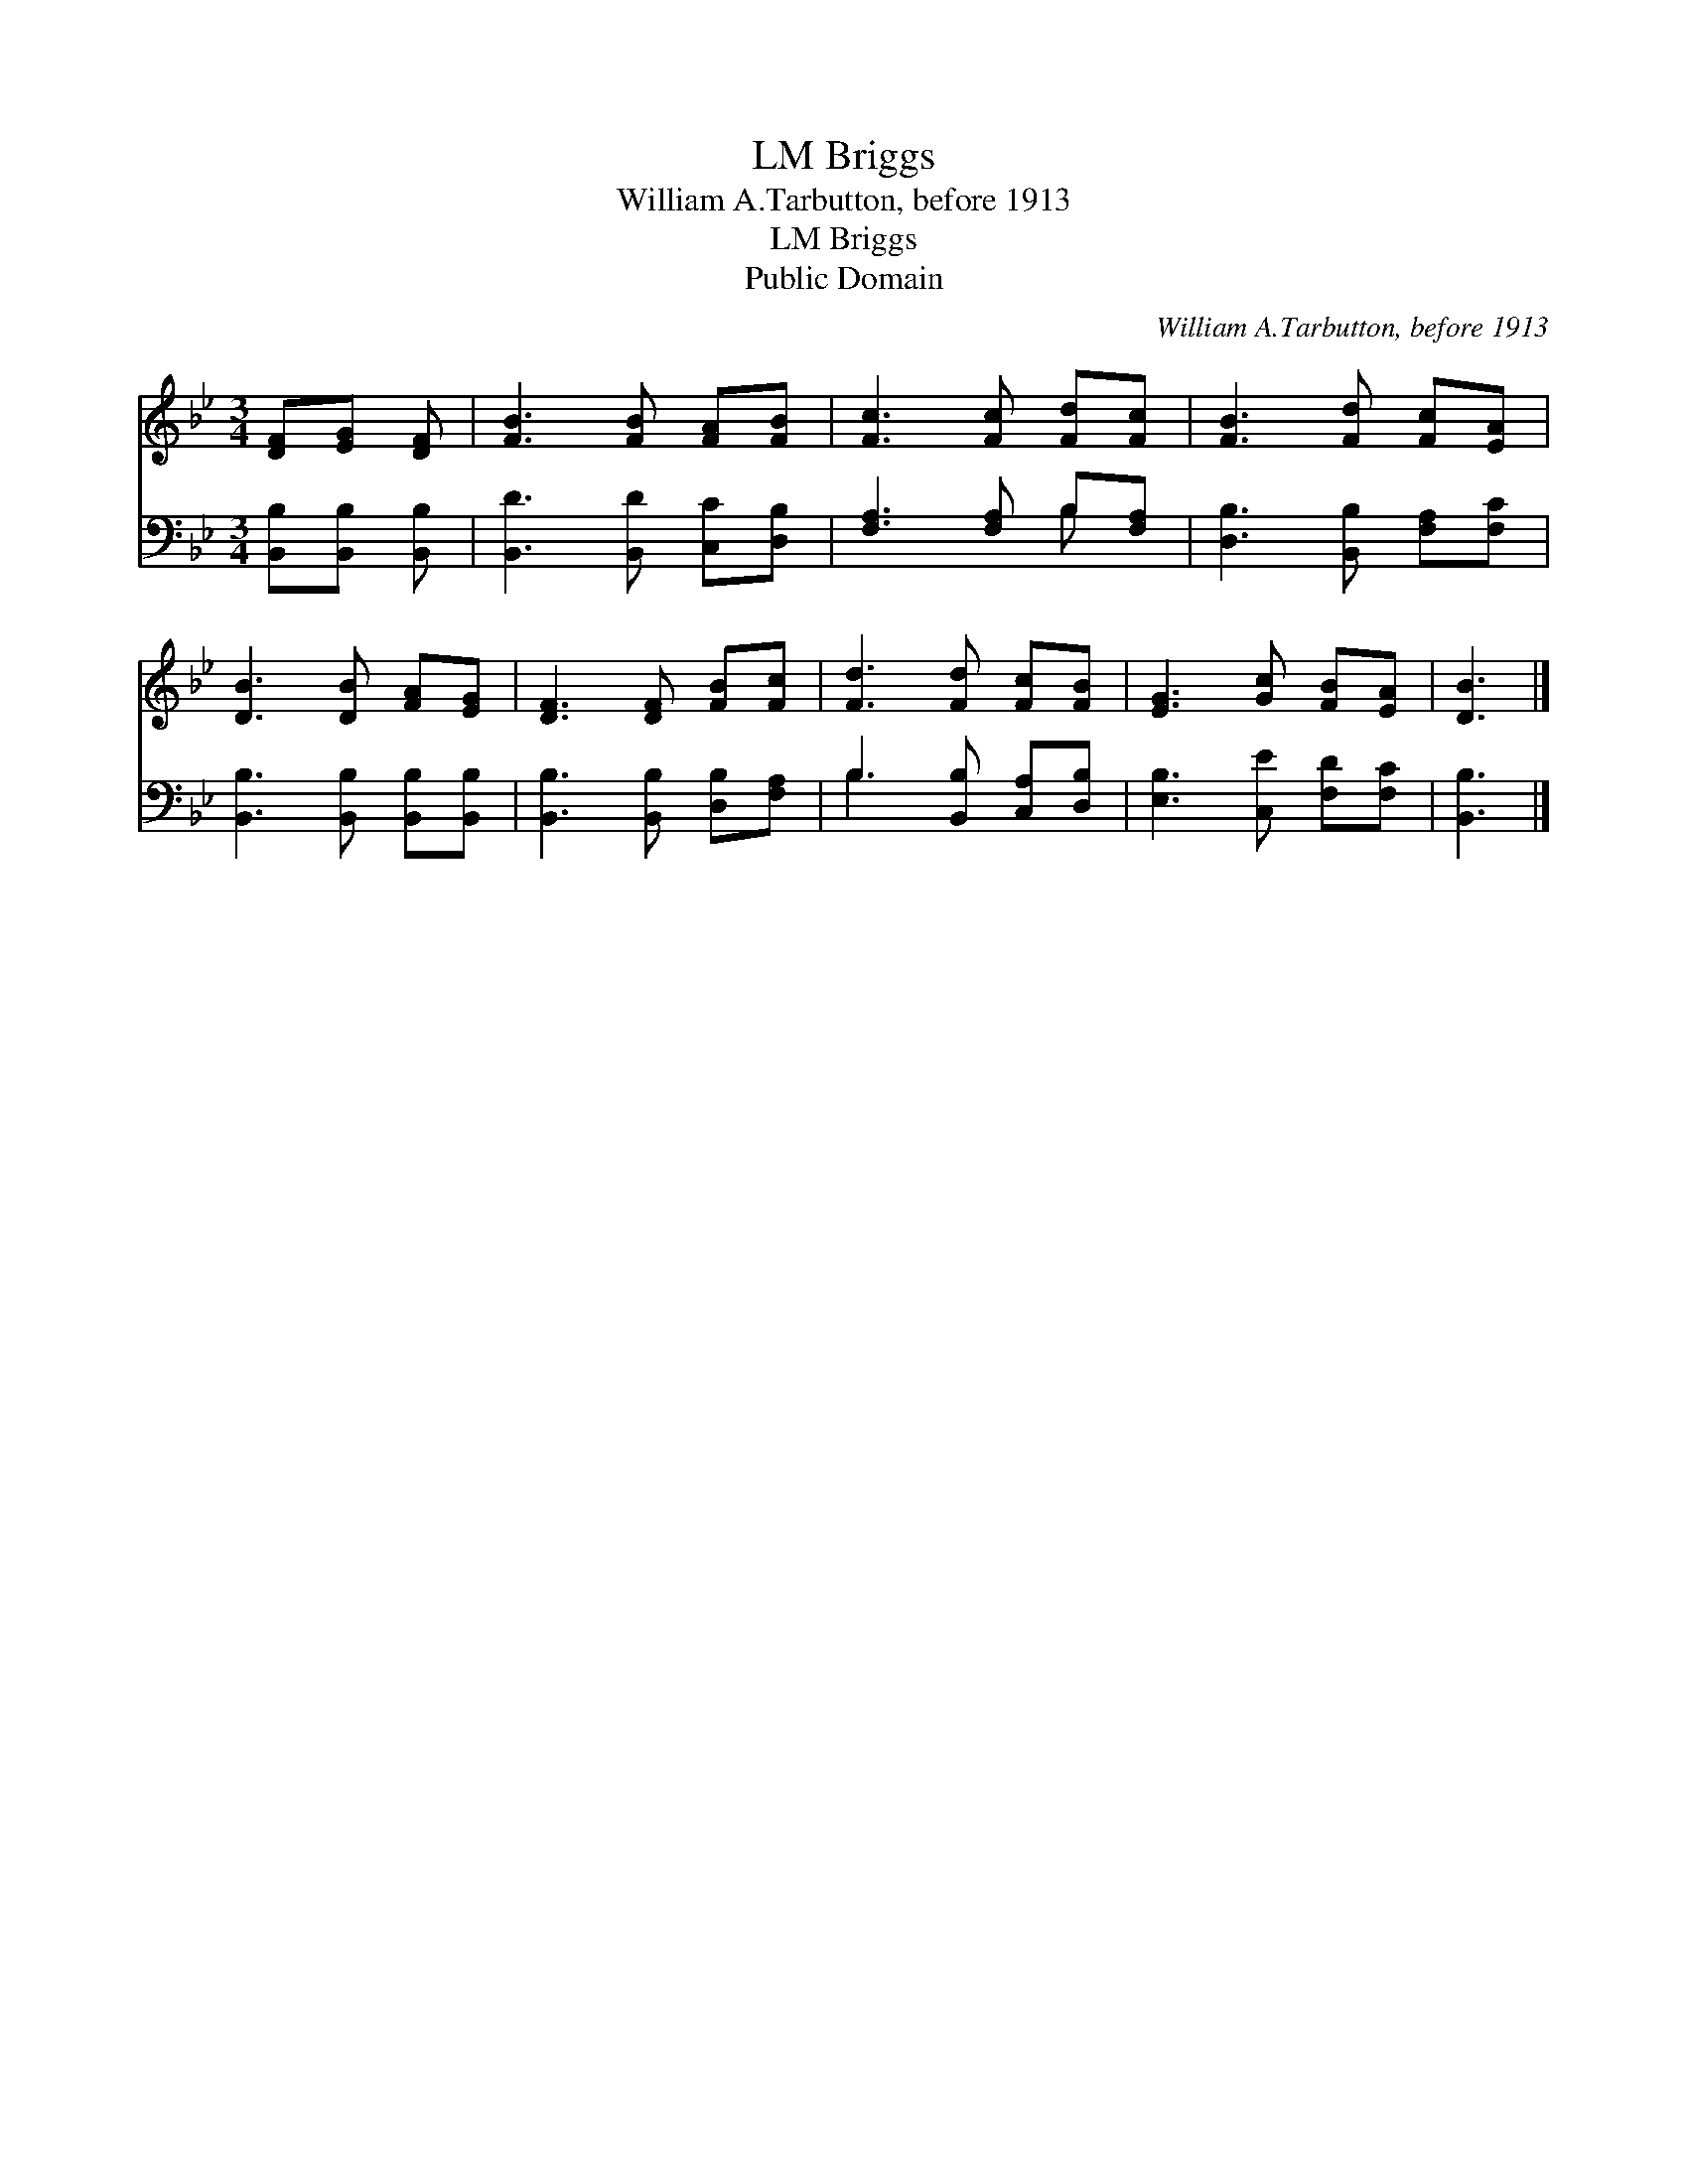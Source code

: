 X:1
T:Briggs, LM
T:William A.Tarbutton, before 1913
T:Briggs, LM
T:Public Domain
C:William A.Tarbutton, before 1913
Z:Public Domain
%%score 1 ( 2 3 )
L:1/8
M:3/4
K:Bb
V:1 treble 
V:2 bass 
V:3 bass 
V:1
 [DF][EG] [DF] | [FB]3 [FB] [FA][FB] | [Fc]3 [Fc] [Fd][Fc] | [FB]3 [Fd] [Fc][EA] | %4
 [DB]3 [DB] [FA][EG] | [DF]3 [DF] [FB][Fc] | [Fd]3 [Fd] [Fc][FB] | [EG]3 [Gc] [FB][EA] | [DB]3 |] %9
V:2
 [B,,B,][B,,B,] [B,,B,] | [B,,D]3 [B,,D] [C,C][D,B,] | [F,A,]3 [F,A,] B,[F,A,] | %3
 [D,B,]3 [B,,B,] [F,A,][F,C] | [B,,B,]3 [B,,B,] [B,,B,][B,,B,] | [B,,B,]3 [B,,B,] [D,B,][F,A,] | %6
 B,3 [B,,B,] [C,A,][D,B,] | [E,B,]3 [C,E] [F,D][F,C] | [B,,B,]3 |] %9
V:3
 x3 | x6 | x4 B, x | x6 | x6 | x6 | B,3 x3 | x6 | x3 |] %9

